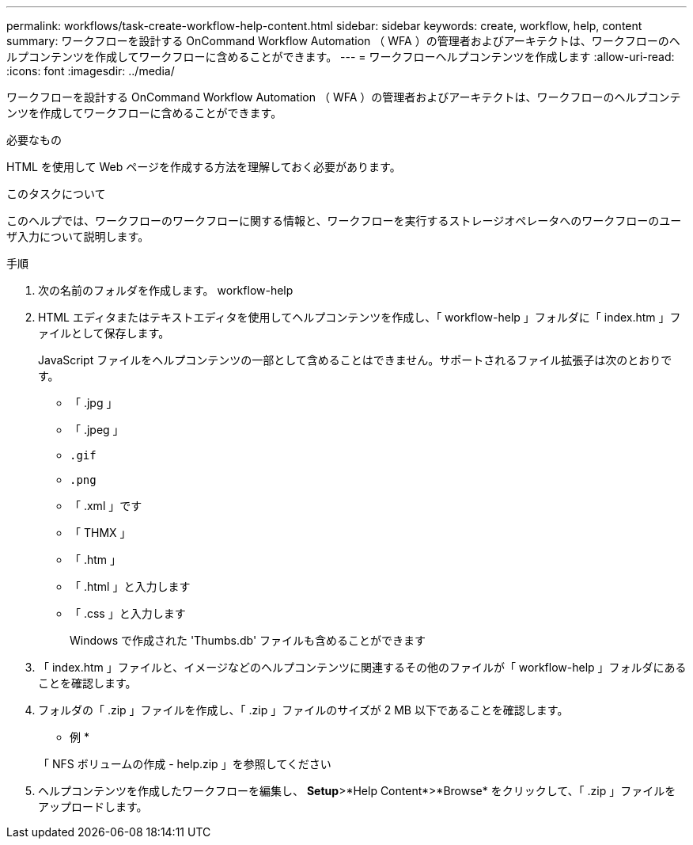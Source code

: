 ---
permalink: workflows/task-create-workflow-help-content.html 
sidebar: sidebar 
keywords: create, workflow, help, content 
summary: ワークフローを設計する OnCommand Workflow Automation （ WFA ）の管理者およびアーキテクトは、ワークフローのヘルプコンテンツを作成してワークフローに含めることができます。 
---
= ワークフローヘルプコンテンツを作成します
:allow-uri-read: 
:icons: font
:imagesdir: ../media/


[role="lead"]
ワークフローを設計する OnCommand Workflow Automation （ WFA ）の管理者およびアーキテクトは、ワークフローのヘルプコンテンツを作成してワークフローに含めることができます。

.必要なもの
HTML を使用して Web ページを作成する方法を理解しておく必要があります。

.このタスクについて
このヘルプでは、ワークフローのワークフローに関する情報と、ワークフローを実行するストレージオペレータへのワークフローのユーザ入力について説明します。

.手順
. 次の名前のフォルダを作成します。 workflow-help
. HTML エディタまたはテキストエディタを使用してヘルプコンテンツを作成し、「 workflow-help 」フォルダに「 index.htm 」ファイルとして保存します。
+
JavaScript ファイルをヘルプコンテンツの一部として含めることはできません。サポートされるファイル拡張子は次のとおりです。

+
** 「 .jpg 」
** 「 .jpeg 」
** `.gif`
** `.png`
** 「 .xml 」です
** 「 THMX 」
** 「 .htm 」
** 「 .html 」と入力します
** 「 .css 」と入力します
+
Windows で作成された 'Thumbs.db' ファイルも含めることができます



. 「 index.htm 」ファイルと、イメージなどのヘルプコンテンツに関連するその他のファイルが「 workflow-help 」フォルダにあることを確認します。
. フォルダの「 .zip 」ファイルを作成し、「 .zip 」ファイルのサイズが 2 MB 以下であることを確認します。
+
* 例 *

+
「 NFS ボリュームの作成 - help.zip 」を参照してください

. ヘルプコンテンツを作成したワークフローを編集し、 *Setup*>*Help Content*>*Browse* をクリックして、「 .zip 」ファイルをアップロードします。

